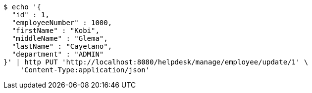 [source,bash]
----
$ echo '{
  "id" : 1,
  "employeeNumber" : 1000,
  "firstName" : "Kobi",
  "middleName" : "Glema",
  "lastName" : "Cayetano",
  "department" : "ADMIN"
}' | http PUT 'http://localhost:8080/helpdesk/manage/employee/update/1' \
    'Content-Type:application/json'
----